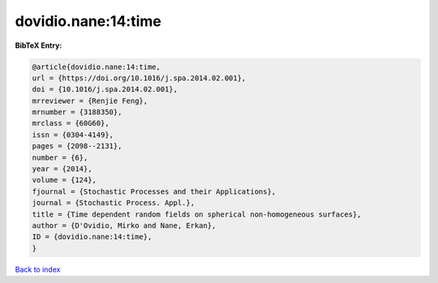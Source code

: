 dovidio.nane:14:time
====================

.. :cite:t:`dovidio.nane:14:time`

.. bibliography:: ../../All.bib

**BibTeX Entry:**

.. code-block:: bibtex

   @article{dovidio.nane:14:time,
   url = {https://doi.org/10.1016/j.spa.2014.02.001},
   doi = {10.1016/j.spa.2014.02.001},
   mrreviewer = {Renjie Feng},
   mrnumber = {3188350},
   mrclass = {60G60},
   issn = {0304-4149},
   pages = {2098--2131},
   number = {6},
   year = {2014},
   volume = {124},
   fjournal = {Stochastic Processes and their Applications},
   journal = {Stochastic Process. Appl.},
   title = {Time dependent random fields on spherical non-homogeneous surfaces},
   author = {D'Ovidio, Mirko and Nane, Erkan},
   ID = {dovidio.nane:14:time},
   }

`Back to index <../index>`_
